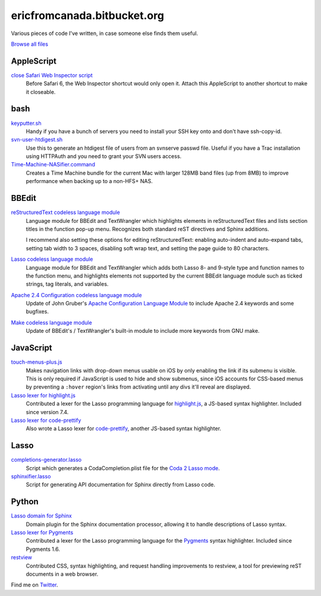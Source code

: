 .. title:: Eric's bits of code

==============================
 ericfromcanada.bitbucket.org
==============================

Various pieces of code I've written, in case someone else finds them useful.

`Browse all files`_

AppleScript
-----------

`close Safari Web Inspector script`_
  Before Safari 6, the Web Inspector shortcut would only open it. Attach
  this AppleScript to another shortcut to make it closeable.

bash
----

`keyputter.sh`_
  Handy if you have a bunch of servers you need to install your SSH key onto and
  don't have ssh-copy-id.

`svn-user-htdigest.sh`_
  Use this to generate an htdigest file of users from an svnserve passwd file.
  Useful if you have a Trac installation using HTTPAuth and you need to grant
  your SVN users access.

`Time-Machine-NASifier.command`_
  Creates a Time Machine bundle for the current Mac with larger 128MB band files
  (up from 8MB) to improve performance when backing up to a non-HFS+ NAS.

BBEdit
------

`reStructuredText codeless language module`_
  Language module for BBEdit and TextWrangler which highlights elements
  in reStructuredText files and lists section titles in the function pop-up
  menu. Recognizes both standard reST directives and Sphinx additions.

  I recommend also setting these options for editing reStructuredText: enabling
  auto-indent and auto-expand tabs, setting tab width to 3 spaces, disabling
  soft wrap text, and setting the page guide to 80 characters.

`Lasso codeless language module`_
   Language module for BBEdit and TextWrangler which adds both Lasso 8- and
   9-style type and function names to the function menu, and highlights elements
   not supported by the current BBEdit language module such as ticked strings,
   tag literals, and variables.

`Apache 2.4 Configuration codeless language module`_
   Update of John Gruber's `Apache Configuration Language Module`_ to include
   Apache 2.4 keywords and some bugfixes.

`Make codeless language module`_
   Update of BBEdit's / TextWrangler's built-in module to include more keywords
   from GNU make.

JavaScript
----------

`touch-menus-plus.js`_
  Makes navigation links with drop-down menus usable on iOS by only enabling
  the link if its submenu is visible. This is only required if JavaScript is
  used to hide and show submenus, since iOS accounts for CSS-based menus by
  preventing a ``:hover`` region's links from activating until any divs it'll
  reveal are displayed.

`Lasso lexer for highlight.js`_
  Contributed a lexer for the Lasso programming language for highlight.js_, a
  JS-based syntax highlighter. Included since version 7.4.

`Lasso lexer for code-prettify`_
  Also wrote a Lasso lexer for code-prettify_, another JS-based syntax
  highlighter.

Lasso
-----

`completions-generator.lasso`_
  Script which generates a CodaCompletion.plist file for the `Coda 2 Lasso mode
  <https://github.com/LassoSoft/Lasso-HTML.mode>`_.

`sphinxifier.lasso`_
  Script for generating API documentation for Sphinx directly from Lasso code.

Python
------

`Lasso domain for Sphinx`_
   Domain plugin for the Sphinx documentation processor, allowing it to handle
   descriptions of Lasso syntax.

`Lasso lexer for Pygments`_
  Contributed a lexer for the Lasso programming language for the Pygments_
  syntax highlighter. Included since Pygments 1.6.

`restview`_
  Contributed CSS, syntax highlighting, and request handling improvements to
  restview, a tool for previewing reST documents in a web browser.

Find me on Twitter_.


.. _Browse all files: https://bitbucket.org/EricFromCanada/ericfromcanada.bitbucket.org/src/
.. _close Safari Web Inspector script: https://bitbucket.org/EricFromCanada/ericfromcanada.bitbucket.org/raw/default/applescript/close%20Safari%20Web%20Inspector.applescript
.. _keyputter.sh: https://bitbucket.org/EricFromCanada/ericfromcanada.bitbucket.org/raw/default/bash/keyputter.sh
.. _svn-user-htdigest.sh: https://bitbucket.org/EricFromCanada/ericfromcanada.bitbucket.org/raw/default/bash/svn-user-htdigest.sh
.. _Time-Machine-NASifier.command: https://bitbucket.org/EricFromCanada/ericfromcanada.bitbucket.org/raw/default/bash/Time-Machine-NASifier.command
.. _reStructuredText codeless language module: https://bitbucket.org/EricFromCanada/ericfromcanada.bitbucket.org/raw/default/bbedit/reStructuredText.plist
.. _Apache 2.4 Configuration codeless language module: https://bitbucket.org/EricFromCanada/ericfromcanada.bitbucket.org/raw/default/bbedit/Apache%20Configuration.plist
.. _Apache Configuration Language Module: http://daringfireball.net/projects/apacheconfig/
.. _Lasso codeless language module: https://bitbucket.org/EricFromCanada/ericfromcanada.bitbucket.org/raw/default/bbedit/Lasso.plist
.. _Make codeless language module: https://bitbucket.org/EricFromCanada/ericfromcanada.bitbucket.org/raw/default/bbedit/Make.plist
.. _touch-menus-plus.js: https://bitbucket.org/EricFromCanada/ericfromcanada.bitbucket.org/raw/default/javascript/touch-menus-plus.js
.. _Lasso lexer for highlight.js: https://github.com/isagalaev/highlight.js
.. _highlight.js: https://highlightjs.org/
.. _Lasso lexer for code-prettify: https://bitbucket.org/EricFromCanada/ericfromcanada.bitbucket.org/raw/default/javascript/lang-lasso.js
.. _code-prettify: https://github.com/google/code-prettify
.. _completions-generator.lasso: https://bitbucket.org/EricFromCanada/ericfromcanada.bitbucket.org/raw/default/lasso/completions-generator.lasso
.. _sphinxifier.lasso: https://bitbucket.org/EricFromCanada/ericfromcanada.bitbucket.org/raw/default/lasso/sphinxifier.lasso
.. _Lasso domain for Sphinx: https://pypi.python.org/pypi/sphinxcontrib-lassodomain/
.. _Lasso lexer for Pygments: https://bitbucket.org/EricFromCanada/pygments-main
.. _Pygments: http://pygments.org/
.. _restview: https://github.com/mgedmin/restview
.. _Twitter: https://twitter.com/EricFromCanada

.. generate HTML version using `rst2html.py README.rst > index.html`
